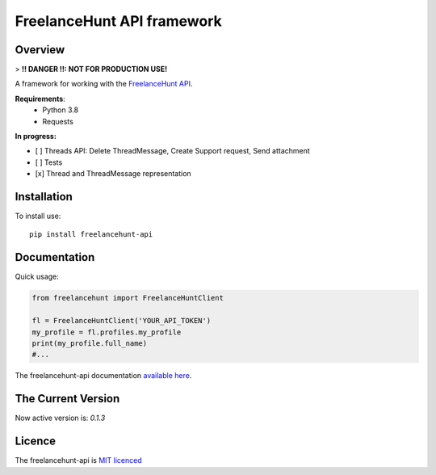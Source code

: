 FreelanceHunt API framework
-------------------------------

.. image:: https://github.com/dmytrohoi/freelancehunt-api/workflows/lint-test-coverage/badge.svg
  :target: https://github.com/dmytrohoi/freelancehunt-api/actions?workflow=lint-test-coverage

.. image:: https://codecov.io/gh/dmytrohoi/freelancehunt-api/branch/master/graph/badge.svg?token=TZWKUPK6D0
  :target: https://codecov.io/gh/dmytrohoi/freelancehunt-api

.. image:: https://img.shields.io/github/v/tag/dmytrohoi/freelancehunt-api?style=flat
  :target: https://github.com/dmytrohoi/freelancehunt-api/tags

.. image:: https://img.shields.io/pypi/pyversions/freelancehunt-api
  :alt: PyPI - Python Version
  :target: https://pypi.org/project/freelancehunt-api/

.. image:: https://img.shields.io/pypi/v/freelancehunt-api
  :alt: PyPI
  :target: https://pypi.org/project/freelancehunt-api/

.. image:: https://img.shields.io/github/v/release/dmytrohoi/freelancehunt-api
  :alt: GitHub release (latest by date)
  :target: https://github.com/dmytrohoi/freelancehunt-api/releases

.. image:: https://img.shields.io/github/license/dmytrohoi/freelancehunt-api
  :target: https://github.com/dmytrohoi/freelancehunt-api/tree/master/LICENSE

.. image:: https://readthedocs.org/projects/freelancehunt-api-python/badge/?version=latest
  :target: https://freelancehunt-api-python.readthedocs.io/en/latest/?badge=latest
  :alt: Documentation Status

.. image:: https://app.codacy.com/project/badge/Grade/aa0c2a00cf844651a43c4f9fdc5d9848
  :target: https://www.codacy.com/manual/dmytrohoi/freelancehunt-api?utm_source=github.com&amp;utm_medium=referral&amp;utm_content=dmytrohoi/freelancehunt-api&amp;utm_campaign=Badge_Grade

============
Overview
============

> **!! DANGER !!: NOT FOR PRODUCTION USE!**

A framework for working with the `FreelanceHunt API <https://apidocs.freelancehunt.com/>`_.

**Requirements**:
  - Python 3.8
  - Requests

**In progress:**

- [ ] Threads API: Delete ThreadMessage, Create Support request, Send attachment
- [ ] Tests
- [x] Thread and ThreadMessage representation

=============
Installation
=============

To install use:

::

  pip install freelancehunt-api

===============
Documentation
===============

Quick usage:

.. code:: python

    from freelancehunt import FreelanceHuntClient

    fl = FreelanceHuntClient('YOUR_API_TOKEN')
    my_profile = fl.profiles.my_profile
    print(my_profile.full_name)
    #...

The freelancehunt-api documentation `available here <https://freelancehunt-api-python.readthedocs.io/>`_.

===================
The Current Version
===================

Now active version is: `0.1.3`

===============
Licence
===============

The freelancehunt-api is `MIT licenced <https://github.com/dmytrohoi/freelancehunt-api/tree/master/LICENSE>`_
